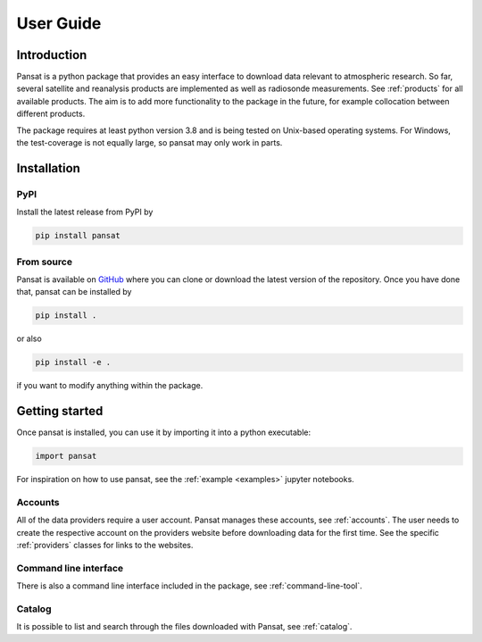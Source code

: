 ==========
User Guide
==========

Introduction
============

Pansat is a python package that provides an easy interface to download data relevant to atmospheric research.
So far, several satellite and reanalysis products are implemented as well as radiosonde measurements. See 
:ref:`products` for all available products. The aim is to add more functionality to the package in the future,
for example collocation between different products.

The package requires at least python version 3.8 and is being tested on Unix-based operating systems. For Windows,
the test-coverage is not equally large, so pansat may only work in parts.

Installation
============

PyPI
----

Install the latest release from PyPI by

.. code-block::

   pip install pansat

From source
-----------

Pansat is available on `GitHub <https://github.com/SEE-MOF/pansat>`_ where you can clone or download the latest
version of the repository. Once you have done that, pansat can be installed by

.. code-block::

   pip install .

or also

.. code-block::

   pip install -e .

if you want to modify anything within the package.

Getting started
===============

Once pansat is installed, you can use it by importing it into a python executable:

.. code-block::

   import pansat

For inspiration on how to use pansat, see the :ref:`example <examples>`  jupyter notebooks.

Accounts
--------

All of the data providers require a user account. Pansat manages these accounts, see
:ref:`accounts`. The user needs to create the respective account on the providers website
before downloading data for the first time. See the specific :ref:`providers` classes for
links to the websites.

Command line interface
----------------------

There is also a command line interface included in the package, see :ref:`command-line-tool`.

Catalog
-------

It is possible to list and search through the files downloaded with Pansat, see :ref:`catalog`.
